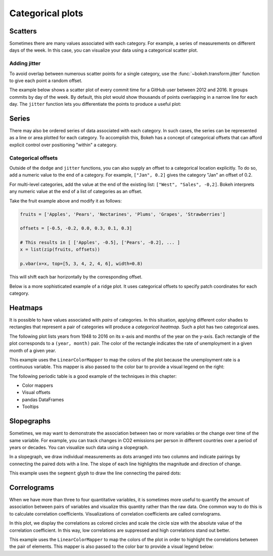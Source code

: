 .. _ug_topics_categorical:

Categorical plots
=================

Scatters
--------

Sometimes there are many values associated with each category. For example, a
series of measurements on different days of the week. In this case, you can
visualize your data using a categorical scatter plot.

.. _ug_topics_categorical_scatters_jitter:

Adding jitter
~~~~~~~~~~~~~

To avoid overlap between numerous scatter points for a single category, use
the :func:`~bokeh.transform.jitter` function to give each point a random
offset.

The example below shows a scatter plot of every commit time for a GitHub user
between 2012 and 2016. It groups commits by day of the week. By default, this
plot would show thousands of points overlapping in a narrow line for each day.
The ``jitter`` function lets you differentiate the points to produce a useful
plot:

.. bokeh-plot:: __REPO__/examples/topics/categorical/scatter_jitter.py
    :source-position: above

Series
------

There may also be ordered series of data associated with each category. In such
cases, the series can be represented as a line or area plotted for each
category.
To accomplish this, Bokeh has a concept of categorical offsets that can afford
explicit control over positioning "within" a category.

.. _ug_topics_categorical_offsets:

Categorical offsets
~~~~~~~~~~~~~~~~~~~

Outside of the ``dodge`` and ``jitter`` functions, you can also supply an
offset to a categorical location explicitly. To do so, add a numeric value
to the end of a category. For example, ``["Jan", 0.2]`` gives the category
"Jan" an offset of 0.2.

For multi-level categories, add the value at the end of the existing list:
``["West", "Sales", -0,2]``. Bokeh interprets any numeric value at the end
of a list of categories as an offset.

Take the fruit example above and modify it as follows:

.. code-block:: python

    fruits = ['Apples', 'Pears', 'Nectarines', 'Plums', 'Grapes', 'Strawberries']

    offsets = [-0.5, -0.2, 0.0, 0.3, 0.1, 0.3]

    # This results in [ ['Apples', -0.5], ['Pears', -0.2], ... ]
    x = list(zip(fruits, offsets))

    p.vbar(x=x, top=[5, 3, 4, 2, 4, 6], width=0.8)

This will shift each bar horizontally by the corresponding offset.

.. bokeh-plot:: __REPO__/examples/topics/categorical/categorical_offset.py
    :source-position: none

Below is a more sophisticated example of a ridge plot. It uses
categorical offsets to specify patch coordinates for each
category.

.. bokeh-plot:: __REPO__/examples/topics/categorical/ridgeplot.py
    :source-position: below

Heatmaps
--------

It is possible to have values associated with *pairs* of categories. In this
situation, applying different color shades to rectangles that represent a pair
of categories will produce a *categorical heatmap*. Such a plot has two
categorical axes.

The following plot lists years from 1948 to 2016 on its x-axis and months of
the year on the y-axis. Each rectangle of the plot corresponds to a
``(year, month)`` pair. The color of the rectangle indicates the rate of
unemployment in a given month of a given year.

This example uses the ``LinearColorMapper`` to map the colors of the plot
because the unemployment rate is a continuous variable. This mapper is also
passed to the color bar to provide a visual legend on the right:

.. bokeh-plot:: __REPO__/examples/topics/categorical/heatmap_unemployment.py
    :source-position: below

The following periodic table is a good example of the techniques
in this chapter:

* Color mappers
* Visual offsets
* pandas DataFrames
* Tooltips

.. bokeh-plot:: __REPO__/examples/topics/categorical/periodic.py
    :source-position: below

Slopegraphs
-----------

Sometimes, we may want to demonstrate the association between two or more variables
or the change over time of the same variable. For example, you can track changes
in CO2 emissions per person in different countries over a period of years or decades.
You can visualize such data using a slopegraph.

In a slopegraph, we draw individual measurements as dots arranged into two columns
and indicate pairings by connecting the paired dots with a line.
The slope of each line highlights the magnitude and direction of change.

This example uses the ``segment`` glyph to draw the line connecting the paired dots:

.. bokeh-plot:: __REPO__/examples/topics/categorical/slope_graph.py
    :source-position: above

Correlograms
------------

When we have more than three to four quantitative variables, it is sometimes more useful
to quantify the amount of association between pairs of variables and visualize this quantity
rather than the raw data. One common way to do this is to calculate correlation coefficients.
Visualizations of correlation coefficients are called correlograms.

In this plot, we display the correlations as colored circles and scale the circle size with
the absolute value of the correlation coefficient. In this way, low correlations are suppressed
and high correlations stand out better.

This example uses the ``LinearColorMapper`` to map the colors of the plot
in order to highlight the correlations between the pair of elements. This mapper is also
passed to the color bar to provide a visual legend below:

.. bokeh-plot:: __REPO__/examples/topics/categorical/correlograms.py
    :source-position: above
